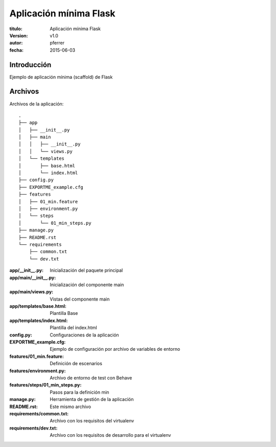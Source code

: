 ========================
Aplicación mínima Flask
========================

:titulo: Aplicación mínima Flask
:version: v1.0
:autor: pferrer
:fecha: 2015-06-03


Introducción
============

Ejemplo de aplicación mínima (scaffold) de Flask


Archivos
========

Archivos de la aplicación::


    .
    ├── app
    │   ├── __init__.py
    │   ├── main
    │   │   ├── __init__.py
    │   │   └── views.py
    │   └── templates
    │       ├── base.html
    │       └── index.html
    ├── config.py
    ├── EXPORTME_example.cfg
    ├── features
    │   ├── 01_min.feature
    │   ├── environment.py
    │   └── steps
    │       └── 01_min_steps.py
    ├── manage.py
    ├── README.rst
    └── requirements
        ├── common.txt
        └── dev.txt


:app/__init__.py: Inicialización del paquete principal
:app/main/__init__.py: Inicialización del componente main
:app/main/views.py: Vistas del componente main
:app/templates/base.html: Plantilla Base
:app/templates/index.html: Plantilla del index.html
:config.py: Configuraciones de la aplicación
:EXPORTME_example.cfg: Ejemplo de configuración por archivo de variables de entorno
:features/01_min.feature: Definición de escenarios
:features/environment.py: Archivo de entorno de test con Behave
:features/steps/01_min_steps.py: Pasos para la definición min
:manage.py: Herramienta de gestión de la aplicación
:README.rst: Este mismo archivo
:requirements/common.txt: Archivo con los requisitos del virtualenv
:requirements/dev.txt: Archivo con los requisitos de desarrollo para el virtualenv
